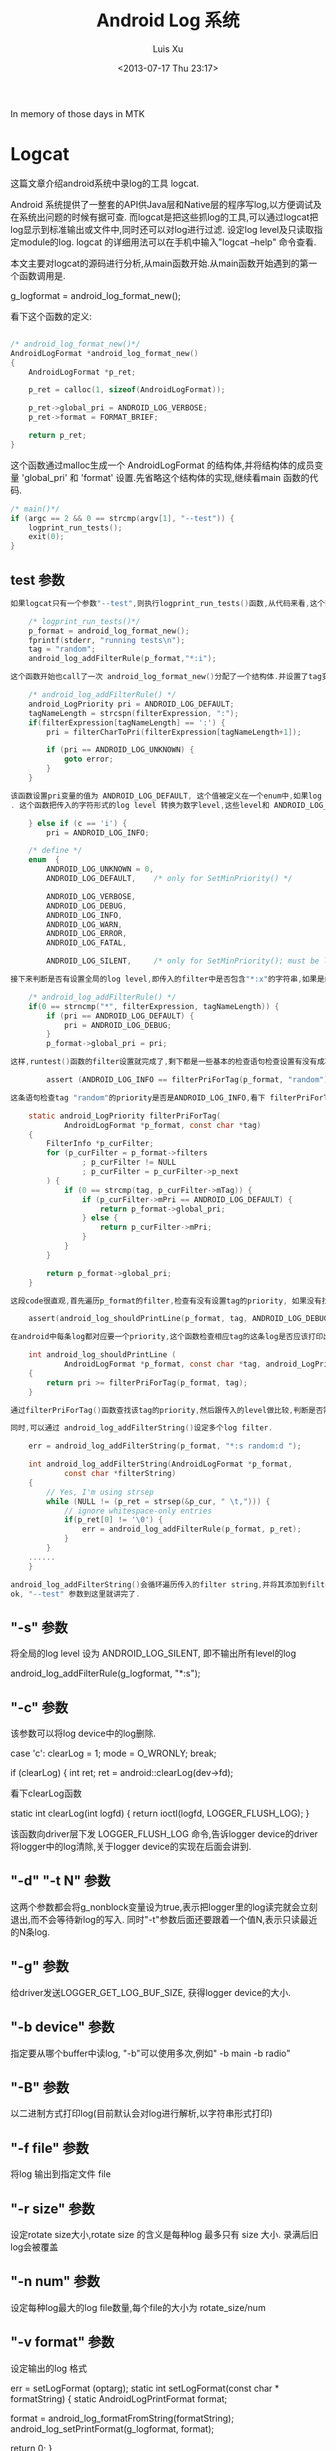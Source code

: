 #+OPTIONS: ^:nil
#+OPTIONS: toc:t H:2
#+AUTHOR: Luis Xu
#+EMAIL: xuzhengchaojob@gmail.com
#+TITLE: Android Log 系统
#+DATE: <2013-07-17 Thu 23:17>

In memory of those days in MTK

* Logcat
这篇文章介绍android系统中录log的工具 logcat.

Android 系统提供了一整套的API供Java层和Native层的程序写log,以方便调试及在系统出问题的时候有据可查. 
而logcat是把这些抓log的工具,可以通过logcat把log显示到标准输出或文件中,同时还可以对log进行过滤. 设定log level及只读取指定module的log. logcat 的详细用法可以在手机中输入"logcat --help" 命令查看.

本文主要对logcat的源码进行分析,从main函数开始.从main函数开始遇到的第一个函数调用是.

    g_logformat = android_log_format_new();

看下这个函数的定义:
#+BEGIN_SRC c

	/* android_log_format_new()*/
	AndroidLogFormat *android_log_format_new()
	{
	    AndroidLogFormat *p_ret;
	
	    p_ret = calloc(1, sizeof(AndroidLogFormat));
	
	    p_ret->global_pri = ANDROID_LOG_VERBOSE;
	    p_ret->format = FORMAT_BRIEF;
	
	    return p_ret;
	}
	
#+END_SRC	
这个函数通过malloc生成一个 AndroidLogFormat 的结构体,并将结构体的成员变量 'global_pri' 和 'format' 设置.先省略这个结构体的实现,继续看main 函数的代码.
#+BEGIN_SRC c
	/* main()*/
    if (argc == 2 && 0 == strcmp(argv[1], "--test")) {
        logprint_run_tests();
        exit(0);
    }

#+END_SRC	
** test 参数
#+BEGIN_SRC c
 如果logcat只有一个参数"--test",则执行logprint_run_tests()函数,从代码来看,这个函数主要是测试logcat的功能的.

	 /* logprint_run_tests()*/
     p_format = android_log_format_new();
     fprintf(stderr, "running tests\n");
     tag = "random";
     android_log_addFilterRule(p_format,"*:i");

 这个函数开始也call了一次 android_log_format_new()分配了一个结构体.并设置了tag变量,tag是每个module在打log时都需要设置一个tag,可以通过tag用来标志是该module输出的log. 接着call函数 android_log_addFilterRule(), 设置logcat的过滤机制.

	 /* android_log_addFilterRule() */
	 android_LogPriority pri = ANDROID_LOG_DEFAULT;
	 tagNameLength = strcspn(filterExpression, ":");
     if(filterExpression[tagNameLength] == ':') {
         pri = filterCharToPri(filterExpression[tagNameLength+1]);

         if (pri == ANDROID_LOG_UNKNOWN) {
             goto error;
         }
     }

 该函数设置pri变量的值为 ANDROID_LOG_DEFAULT, 这个值被定义在一个enum中,如果log pririoty被设为 ANDROID_LOG_DEFAULT, 则表示输出所有等级的log.接着获得filter的tag的长度,根据前面的参数,"*:i"的返回结果是1, 接着调用filterCharToPri(),并传入参数"i"
 . 这个函数把传入的字符形式的log level 转换为数字level,这些level和 ANDROID_LOG_DEFAULT一起定义在enum中.

     } else if (c == 'i') {
         pri = ANDROID_LOG_INFO;

	 /* define */
	 enum  {
	     ANDROID_LOG_UNKNOWN = 0,
	     ANDROID_LOG_DEFAULT,    /* only for SetMinPriority() */
	
	     ANDROID_LOG_VERBOSE,
	     ANDROID_LOG_DEBUG,
	     ANDROID_LOG_INFO,
	     ANDROID_LOG_WARN,
	     ANDROID_LOG_ERROR,
	     ANDROID_LOG_FATAL,
	
	     ANDROID_LOG_SILENT,     /* only for SetMinPriority(); must be last */
	
 接下来判断是否有设置全局的log level,即传入的filter中是否包含"*:x"的字符串,如果是的话,就设置一个全局性的log level

	 /* android_log_addFilterRule() */
     if(0 == strncmp("*", filterExpression, tagNameLength)) {
         if (pri == ANDROID_LOG_DEFAULT) {
             pri = ANDROID_LOG_DEBUG;
         }
         p_format->global_pri = pri;

 这样,runtest()函数的filter设置就完成了,剩下都是一些基本的检查语句检查设置有没有成功.

	     assert (ANDROID_LOG_INFO == filterPriForTag(p_format, "random"));

 这条语句检查tag "random"的priority是否是ANDROID_LOG_INFO,看下 filterPriForTag()函数实现

	 static android_LogPriority filterPriForTag(
	         AndroidLogFormat *p_format, const char *tag)
	 {
	     FilterInfo *p_curFilter;
	     for (p_curFilter = p_format->filters
	             ; p_curFilter != NULL
	             ; p_curFilter = p_curFilter->p_next
	     ) {
	         if (0 == strcmp(tag, p_curFilter->mTag)) {
	             if (p_curFilter->mPri == ANDROID_LOG_DEFAULT) {
	                 return p_format->global_pri;
	             } else {
	                 return p_curFilter->mPri;
	             }
	         }
	     }
	
	     return p_format->global_pri;
	 }

 这段code很直观,首先遍历p_format的filter,检查有没有设置tag的priority, 如果没有找到,就返回全局的log level. 还有另一个需要检查的地方

     assert(android_log_shouldPrintLine(p_format, tag, ANDROID_LOG_DEBUG) == 0);

 在android中每条log都对应要一个priority,这个函数检查相应tag的这条log是否应该打印出来.
	
	 int android_log_shouldPrintLine (
	         AndroidLogFormat *p_format, const char *tag, android_LogPriority pri)
	 {
	     return pri >= filterPriForTag(p_format, tag);
	 }

 通过filterPriForTag()函数查找该tag的priority,然后跟传入的level做比较,判断是否需要打印该tag该level级别的log.

 同时,可以通过 android_log_addFilterString()设定多个log filter.

     err = android_log_addFilterString(p_format, "*:s random:d ");

	 int android_log_addFilterString(AndroidLogFormat *p_format,
	         const char *filterString)
	 {
	     // Yes, I'm using strsep
	     while (NULL != (p_ret = strsep(&p_cur, " \t,"))) {
	         // ignore whitespace-only entries
	         if(p_ret[0] != '\0') {
	             err = android_log_addFilterRule(p_format, p_ret);
	         }
	     }
	 ......	
	 }

 android_log_addFilterString()会循环遍历传入的filter string,并将其添加到filter 链表中.
 ok, "--test" 参数到这里就讲完了.

#+END_SRC
** "-s" 参数

 将全局的log level 设为 ANDROID_LOG_SILENT, 即不输出所有level的log

	 android_log_addFilterRule(g_logformat, "*:s");

** "-c" 参数

 该参数可以将log device中的log删除.

	 case 'c':
	clearLog = 1;
	mode = O_WRONLY;
     break;

         if (clearLog) {
             int ret;
             ret = android::clearLog(dev->fd);

 看下clearLog函数

	 static int clearLog(int logfd)
	 {
	     return ioctl(logfd, LOGGER_FLUSH_LOG);
	 }

 该函数向driver层下发 LOGGER_FLUSH_LOG 命令,告诉logger device的driver将logger中的log清除,关于logger device的实现在后面会讲到.

** "-d" "-t N" 参数

 这两个参数都会将g_nonblock变量设为true,表示把logger里的log读完就会立刻退出,而不会等待新log的写入. 同时"-t"参数后面还要跟着一个值N,表示只读最近的N条log.

** "-g" 参数

 给driver发送LOGGER_GET_LOG_BUF_SIZE, 获得logger device的大小.

** "-b device" 参数

 指定要从哪个buffer中读log, "-b"可以使用多次,例如" -b main -b radio"

** "-B" 参数

 以二进制方式打印log(目前默认会对log进行解析,以字符串形式打印)

** "-f file" 参数

 将log 输出到指定文件 file

** "-r size" 参数

 设定rotate size大小,rotate size 的含义是每种log 最多只有 size 大小. 录满后旧log会被覆盖

** "-n num" 参数

 设定每种log最大的log file数量,每个file的大小为 rotate_size/num

** "-v format" 参数

 设定输出的log 格式

	 err = setLogFormat (optarg);
	 static int setLogFormat(const char * formatString)
	 {
	     static AndroidLogPrintFormat format;
	
	     format = android_log_formatFromString(formatString);
	     android_log_setPrintFormat(g_logformat, format);

	     return 0;
	 }

	 AndroidLogPrintFormat android_log_formatFromString(const char * formatString)
	 {
	     static AndroidLogPrintFormat format;
	
	     if (strcmp(formatString, "brief") == 0) format = FORMAT_BRIEF;
	     else if (strcmp(formatString, "process") == 0) format = FORMAT_PROCESS;
	     else if (strcmp(formatString, "tag") == 0) format = FORMAT_TAG;
	     else if (strcmp(formatString, "thread") == 0) format = FORMAT_THREAD;
	     else if (strcmp(formatString, "raw") == 0) format = FORMAT_RAW;
	     else if (strcmp(formatString, "time") == 0) format = FORMAT_TIME;
	     else if (strcmp(formatString, "threadtime") == 0) format = FORMAT_THREADTIME;
	     else if (strcmp(formatString, "long") == 0) format = FORMAT_LONG;
	     else format = FORMAT_OFF;
	
	     return format;
	 }

 第一个函数把字符串形式的format转换成整形表示,第二个参数把转换后的format设置到全局变量g_logformat中
	

 OK, 到此为止,参数部分就解析完毕.接着执行下面的代码


 如果没有指定"-b"参数的话,会默认打开 "main" 和 "system" 两个logger device

     if (!devices) {
         devices = new log_device_t(strdup("/dev/"LOGGER_LOG_MAIN), false, 'm');
         android::g_devCount = 1;
         int accessmode =
                   (mode & O_RDONLY) ? R_OK : 0
                 | (mode & O_WRONLY) ? W_OK : 0;
         if (0 == access("/dev/"LOGGER_LOG_SYSTEM, accessmode)) {
             devices->next = new log_device_t(strdup("/dev/"LOGGER_LOG_SYSTEM), false, 's');
             android::g_devCount++;
         }
     }

 接下来是设定输出,如果没有指定"-f file"参数,默认输出到标准输出,否则打开file 文件.

	 static void setupOutput()
	 {
	
	     if (g_outputFileName == NULL) {
	         g_outFD = STDOUT_FILENO;
	     } else {
	         struct stat statbuf;
	         g_outFD = openLogFile (g_outputFileName);
	         fstat(g_outFD, &statbuf);
	         g_outByteCount = statbuf.st_size;
	     }
	 }
	
 如果有设定log filter的话,会解析字符串并加入到g_logformat的filter链表中	

	 for (int i = optind ; i < argc ; i++) {
    	 err = android_log_addFilterString(g_logformat, argv[i]);

 接下来会打开logger device,然后就是读log了.

     android::readLogLines(devices);

** 读log

 readLogLines()函数通过一个while loop不停的从kernel 层的logger device中读取log

     while (1) {
         do {
             timeval timeout = { 0, 5000 /* 5ms */ }; // If we oversleep it's ok, i.e. ignore EINTR.
             FD_ZERO(&readset);
             for (dev=devices; dev; dev = dev->next) {
                 FD_SET(dev->fd, &readset);
             }
             result = select(max + 1, &readset, NULL, NULL, sleep ? NULL : &timeout);
         } while (result == -1 && errno == EINTR);

 这里有设一个timeout,最开始这个值为false,标志一直等待有log产生. 如果为true, 表示这段时间内没有新的log产生,则会把以及读出来的log全部flush到输出.

 如果select()返回,会检查是否有logger device可读,并尝试从device中读取一条log.
 #+BEGIN_SRC c

         if (result >= 0) {
             for (dev=devices; dev; dev = dev->next) {
                 if (FD_ISSET(dev->fd, &readset)) {
                     queued_entry_t* entry = new queued_entry_t();
                     ret = read(dev->fd, entry->buf, LOGGER_ENTRY_MAX_LEN);

 #+END_SRC
 logger device read() 的实现是每次读取一条logger_entry, 并存放到结构体queued_entry_t 的成员变量 buf 中,queued_entry_t 的定义如下:
 #+BEGIN_SRC c

	 struct queued_entry_t {
	     union {
	         unsigned char buf[LOGGER_ENTRY_MAX_LEN + 1] __attribute__((aligned(4)));
	         struct logger_entry entry __attribute__((aligned(4)));
	     };
	     queued_entry_t* next;
	
	     queued_entry_t() {
	         next = NULL;
	     }
	 };

 #+END_SRC
 可以看到buf和logger_entry被定义成union结构,所以读到buffer的内容同时是一条logger_entry.	该结构体的定义如下
 #+BEGIN_SRC c

	 struct logger_entry {
	     uint16_t    len;    /* length of the payload */
	     uint16_t    __pad;  /* no matter what, we get 2 bytes of padding */
	     int32_t     pid;    /* generating process's pid */
	     int32_t     tid;    /* generating process's tid */
	     int32_t     sec;    /* seconds since Epoch */
	     int32_t     nsec;   /* nanoseconds */
	     char        msg[0]; /* the entry's payload */
	 };

 #+END_SRC	
 第一个变量len是字符串msg的长度,所以read()函数返回后会对返回值和len的值做比较,如果不相等,表示读的数据有错误.
 #+BEGIN_SRC c

	 else if (entry->entry.len != ret - sizeof(struct logger_entry)) {
   		 fprintf(stderr, "read: unexpected length. Expected %d, got %d\n",
   		 entry->entry.len, ret - sizeof(struct logger_entry));
   		 exit(EXIT_FAILURE);
   	 }

 #+END_SRC
 接着会call device变量dev的enqueue()函数把刚读出来的log插入到dev的entry list中,并排序.
 #+BEGIN_SRC c

     void enqueue(queued_entry_t* entry) {
         if (this->queue == NULL) {
             this->queue = entry;
         } else {
             queued_entry_t** e = &this->queue;
             while (*e && cmp(entry, *e) >= 0) {
                 e = &((*e)->next);
             }
             entry->next = *e;
             *e = entry;
         }
     }
	
	 static int cmp(queued_entry_t* a, queued_entry_t* b) {
	     int n = a->entry.sec - b->entry.sec;
	     if (n != 0) {
	         return n;
	     }
	     return a->entry.nsec - b->entry.nsec;
	 }

 #+END_SRC
 插入的算法是从链表头开始已有entry与新entry的时间戳,如果新entry的产生时间比较晚,就继续与下一个entry比较. 其实理论上讲,晚到来的log总是产生时间晚的log,所以这种比较的比较次数一般要大于从尾部开始比较. 另外值得一提的是比较算法采用了指针的指针,比较简洁,避免插入时链表头的判断. Linus大婶曾经在一次访谈中说道"这才是指针的真正用法".......

 接下来会打印log,需要说明的是没读出一次log就会判断是否需要打印log. 如果是select超时返回,会打印所有"需要"打印的log(这里加所有是因为如果使用"t"参数的话,只会打印最新的几条log),否则,会打印除最后一条log以外的所有log,剩一条log是为了下次时间戳的比较.
 #+BEGIN_SRC c

  	 while (g_tail_lines == 0 || queued_lines > g_tail_lines) {
    	 chooseFirst(devices, &dev);
       	 if (dev == NULL || dev->queue->next == NULL) {
        	 break;
         }
         if (g_tail_lines == 0) {
        	 printNextEntry(dev);
         } else {
             skipNextEntry(dev);
         }
         --queued_lines;

 #+END_SRC
 chooseFirst()函数会把device链表中包含最新log的device选出来,这样对于多种类型的log输出到同一个文件的case,可以保证log按时间排序.
 #+BEGIN_SRC c

	 static void chooseFirst(log_device_t* dev, log_device_t** firstdev) {
	     for (*firstdev = NULL; dev != NULL; dev = dev->next) {
	         if (dev->queue != NULL && (*firstdev == NULL || cmp(dev->queue, (*firstdev)->queue) < 0)) {
	             *firstdev = dev;
	         }
	     }
	 }
	
 #+END_SRC	
 接着就是call printNextEntry()进行log输出.
 #+BEGIN_SRC c

	 static void printNextEntry(log_device_t* dev) {
	     maybePrintStart(dev);
	     if (g_printBinary) {
	         printBinary(&dev->queue->entry);
	     } else {
	         processBuffer(dev, &dev->queue->entry);
	     }
	     skipNextEntry(dev);
	 }

 #+END_SRC
 如果中指定了"B"参数,log将不会被解析,直接以二进制的方式输出,否则,调用 processBuffer()对log entry进行解析.
 #+BEGIN_SRC c

     if (dev->binary) {
         err = android_log_processBinaryLogBuffer(buf, &entry, g_eventTagMap,
                 binaryMsgBuf, sizeof(binaryMsgBuf));
         //printf(">>> pri=%d len=%d msg='%s'\n",
         //    entry.priority, entry.messageLen, entry.message);
     } else {
         err = android_log_processLogBuffer(buf, &entry);
     }

 #+END_SRC
 android log system目前有四种类型的log: main, system, radio, event. 其中前三种可以分为同一类型,log可以通过android_log_processLogBuffer()直接解析成人类可以读懂的文字. event log则稍有不同,解析后的log也要通过相应的文件才能读懂. 这里主要看一下常规log的解析.

 android_log_processLogBuffer()的参数有两个,第一个是logger_entry变量,第二个是AndroidLogEntry变量,其实这两个结构体的内容大致相同,只不过后一个包含的信息更多一些.
 #+BEGIN_SRC c

	 struct logger_entry {
	     uint16_t    len;    /* length of the payload */
	     uint16_t    __pad;  /* no matter what, we get 2 bytes of padding */
	     int32_t     pid;    /* generating process's pid */
	     int32_t     tid;    /* generating process's tid */
	     int32_t     sec;    /* seconds since Epoch */
	     int32_t     nsec;   /* nanoseconds */
	     char        msg[0]; /* the entry's payload */
	 };
		
	 typedef struct AndroidLogEntry_t {
	     time_t tv_sec;
	     long tv_nsec;
	     android_LogPriority priority;
	     int32_t pid;
	     int32_t tid;
	     const char * tag;
	     size_t messageLen;
	     const char * message;
	 } AndroidLogEntry;
	
	 int android_log_processLogBuffer(struct logger_entry *buf,
	                                  AndroidLogEntry *entry)
	 {
	     entry->tv_sec = buf->sec;
	     entry->tv_nsec = buf->nsec;
	     entry->pid = buf->pid;
	     entry->tid = buf->tid;
	
	     int msgStart = -1;
	     int msgEnd = -1;
	
	     int i;
	     for (i = 1; i < buf->len; i++) {
	         if (buf->msg[i] == '\0') {
	             if (msgStart == -1) {
	                 msgStart = i + 1;
	             } else {
	                 msgEnd = i;
	                 break;
	             }
	         }
	     }
	
	     entry->priority = buf->msg[0];
	     entry->tag = buf->msg + 1;
	     entry->message = buf->msg + msgStart;
	     entry->messageLen = msgEnd - msgStart;
	
	     return 0;
	 }

 #+END_SRC
 可以看到转换函数主要是把logger_entry的msg给分割成三个部分:priority, tag, message.

 接着会调用android_log_shouldPrintLine()检查该该tag及该level的log是否应该被打印,如果是,则调用android_log_printLogLine()打印.
 #+BEGIN_SRC c

	 /* android_log_printLogLine() */

     outBuffer = android_log_formatLogLine(p_format, defaultBuffer,
             sizeof(defaultBuffer), entry, &totalLen);

     do {
         ret = write(fd, outBuffer, totalLen);
     } while (ret < 0 && errno == EINTR);

	 ......

     if (outBuffer != defaultBuffer) {
         free(outBuffer);
     }

 前面讲过可以通过参数"-v"设置打印的log格式,所以android_log_formatLogLine()的作用就是将entry 转换为最终的打印格式.


	 /* android_log_formatLogLine() */

     priChar = filterPriToChar(entry->priority);
     ptm = localtime(&(entry->tv_sec));
     strftime(timeBuf, sizeof(timeBuf), "%m-%d %H:%M:%S", ptm);

     size_t prefixLen, suffixLen;

     switch (p_format->format) {
         case FORMAT_TAG:
             prefixLen = snprintf(prefixBuf, sizeof(prefixBuf),
                 "%c/%-8s: ", priChar, entry->tag);
             strcpy(suffixBuf, "\n"); suffixLen = 1;
             break;
         case FORMAT_PROCESS:
             prefixLen = snprintf(prefixBuf, sizeof(prefixBuf),
                 "%c(%5d) ", priChar, entry->pid);
             suffixLen = snprintf(suffixBuf, sizeof(suffixBuf),
                 "  (%s)\n", entry->tag);
             break;
         case FORMAT_THREAD:
             prefixLen = snprintf(prefixBuf, sizeof(prefixBuf),
                 "%c(%5d:%5d) ", priChar, entry->pid, entry->tid);
             strcpy(suffixBuf, "\n");
             suffixLen = 1;
             break;
         case FORMAT_RAW:
             prefixBuf[0] = 0;
             prefixLen = 0;
             strcpy(suffixBuf, "\n");
             suffixLen = 1;
             break;
         case FORMAT_TIME:
             prefixLen = snprintf(prefixBuf, sizeof(prefixBuf),
                 "%s.%03ld %c/%-8s(%5d): ", timeBuf, entry->tv_nsec / 1000000,
                 priChar, entry->tag, entry->pid);
             strcpy(suffixBuf, "\n");
             suffixLen = 1;
             break;
         case FORMAT_THREADTIME:
             prefixLen = snprintf(prefixBuf, sizeof(prefixBuf),
                 "%s.%03ld %5d %5d %c %-8s: ", timeBuf, entry->tv_nsec / 1000000,
                 entry->pid, entry->tid, priChar, entry->tag);
             strcpy(suffixBuf, "\n");
             suffixLen = 1;
             break;
         case FORMAT_LONG:
             prefixLen = snprintf(prefixBuf, sizeof(prefixBuf),
                 "[ %s.%03ld %5d:%5d %c/%-8s ]\n",
                 timeBuf, entry->tv_nsec / 1000000, entry->pid,
                 entry->tid, priChar, entry->tag);
             strcpy(suffixBuf, "\n\n");
             suffixLen = 2;
             prefixSuffixIsHeaderFooter = 1;
             break;
         case FORMAT_BRIEF:
         default:
             prefixLen = snprintf(prefixBuf, sizeof(prefixBuf),
                 "%c/%-8s(%5d): ", priChar, entry->tag, entry->pid);
             strcpy(suffixBuf, "\n");
             suffixLen = 1;
             break;
     }

     size_t numLines;
     size_t i;
     char *p;
     size_t bufferSize;
     const char *pm;


     ret[0] = '\0';       /* to start strcat off */

     p = ret;
     pm = entry->message;


 #+END_SRC
 首先会将数字格式的priority转为字符格式,接着生成格式化时间字符串.然后进入switch判断当前的format形式,并生成对应的prefix. 因为snprintf/vsnprintf有个特点:虽然它们最多只会向buffer写入指定长度的字符串(也就是说,如果buffer不足,字符串会被截断),但是,它们的返回值确是理想情况下(buffer足够大)可以写入的字符串长度.所以程序接下来会判断返回值跟buffer size是否相等.

 #+BEGIN_SRC c
	 /* android_log_formatLogLine() */
     if(prefixLen >= sizeof(prefixBuf))
         prefixLen = sizeof(prefixBuf) - 1;
     if(suffixLen >= sizeof(suffixBuf))
         suffixLen = sizeof(suffixBuf) - 1;

 接着会遍历msg中的"\n"判断该条log需要分几行打出,每行打出的log都会有prefix字符串

	 /* android_log_formatLogLine() */
     if (prefixSuffixIsHeaderFooter) {
         numLines = 1;
     } else {
         pm = entry->message;
         numLines = 0;

         while (pm < (entry->message + entry->messageLen)) {
             if (*pm++ == '\n') numLines++;
         }
         if (pm > entry->message && *(pm-1) != '\n') numLines++;
     }

 #+END_SRC
 在函数参数中已经传入了存log的buffer,但是,如果需要打印的log 长度超过了buffer size,则系统会重新malloc一个新的buffer,记住:这个buffer需要在函数外free掉!!!!(logcat的做法是判断函数返回值是否等于传入的buffer,如果不是,则表示有新buffer malloc,就会free掉)
 #+BEGIN_SRC c

	 /* android_log_formatLogLine() */
     bufferSize = (numLines * (prefixLen + suffixLen)) + entry->messageLen + 1;

     if (defaultBufferSize >= bufferSize) {
         ret = defaultBuffer;
     } else {
         ret = (char *)malloc(bufferSize);

         if (ret == NULL) {
             return ret;
         }
     }

	 /* android_log_printLogLine() */
     if (outBuffer != defaultBuffer) {
         free(outBuffer);
     }

 #+END_SRC
 最后是生成最终的log字符串.对于"long"格式的log format来讲,prefix只需打印一次,所以不需要遍历msg中的"\n".否则,对于每行log都要加上prefix.

 #+BEGIN_SRC c
     if (prefixSuffixIsHeaderFooter) {
         strcat(p, prefixBuf);
         p += prefixLen;
         strncat(p, entry->message, entry->messageLen);
         p += entry->messageLen;
         strcat(p, suffixBuf);
         p += suffixLen;
     } else {
         while(pm < (entry->message + entry->messageLen)) {
             const char *lineStart;
             size_t lineLen;
             lineStart = pm;

             // Find the next end-of-line in message
             while (pm < (entry->message + entry->messageLen)
                     && *pm != '\n') pm++;
             lineLen = pm - lineStart;

             strcat(p, prefixBuf);
             p += prefixLen;
             strncat(p, lineStart, lineLen);
             p += lineLen;
             strcat(p, suffixBuf);
             p += suffixLen;

             if (*pm == '\n') pm++;
         }
     }

     if (p_outLength != NULL) {
         *p_outLength = p - ret;
     }

     return ret;

 #+END_SRC
 函数返回后,就把最终字符串写到输出. 

 OK,logcat的用法及实现流程到这里就基本结束了.
* Liblog 
Androi系统提供了一套完整的API供其他程序调用输出log,这套API分为Java 层和 native 层,不过两个API最终都是通过file system将log写入kernel 层的logger device.

** ALOGX 系列
 以native层为例,如果我们要开发'.cpp'或'.c'程序,那么可以call下列API之以写出不同level的log
 #+BEGIN_SRC c

	 #define LOG_TAG "HeloWorld"
	 ALOGV("hello world,level verbose");
	 ALOGD("hello world,level debug");
	 ALOGI("hello world,level info");
	 ALOGE("hello world,level error");
	 ALOGW("hello world,level warning");

 #+END_SRC
 这里通常都需要定义一个LOG_TAG, 作为一个完整log的一部分,可以唯一的定位一个module. ALOGX()系列API的实现通过宏定位到共同的一组函数.
 #+BEGIN_SRC c

	 #ifndef ALOGE
	 #define ALOGE(...) ((void)ALOG(LOG_ERROR, LOG_TAG, __VA_ARGS__))
	 #endif

	 #ifndef ALOG
	 #define ALOG(priority, tag, ...) \
	     LOG_PRI(ANDROID_##priority, tag, __VA_ARGS__)
	 #endif

	 #ifndef LOG_PRI
	 #define LOG_PRI(priority, tag, ...) \
	     android_printLog(priority, tag, __VA_ARGS__)
	 #endif

	 #define android_printLog(prio, tag, fmt...) \
	     __android_log_print(prio, tag, fmt)

	 int __android_log_print(int prio, const char *tag, const char *fmt, ...)
	 {
	     va_list ap;
	     char buf[LOG_BUF_SIZE];
	
	     va_start(ap, fmt);
	     vsnprintf(buf, LOG_BUF_SIZE, fmt, ap);
	     va_end(ap);
	
	     return __android_log_write(prio, tag, buf);
	 }

 #+END_SRC	
 __android_log_print()通过va_list变量把format形式字符串生成最终的字符串,然后调用__android_log_write(),这里的参数tag就是之前定义的 LOG_TAG. 而prio是一个整数值,中[logcat](../Android-logcat/)讲到过,最后通过logcat抓出来后,会将整形log level转换为字符型.
	
 #+BEGIN_SRC c
	 int __android_log_write(int prio, const char *tag, const char *msg)
	 {
	     struct iovec vec[3];
	     log_id_t log_id = LOG_ID_MAIN;
	
	     if (!tag)
	         tag = "";
	
	     /* XXX: This needs to go! */
	     if (!strcmp(tag, "HTC_RIL") ||
	         !strncmp(tag, "RIL", 3) || /* Any log tag with "RIL" as the prefix */
	         !strncmp(tag, "IMS", 3) || /* Any log tag with "IMS" as the prefix */
	         !strcmp(tag, "AT") ||
	         !strcmp(tag, "GSM") ||
	         !strcmp(tag, "STK") ||
	         !strcmp(tag, "CDMA") ||
	         !strcmp(tag, "PHONE") ||
	         !strcmp(tag, "SMS"))
	             log_id = LOG_ID_RADIO;
	
	     vec[0].iov_base   = (unsigned char *) &prio;
	     vec[0].iov_len    = 1;
	     vec[1].iov_base   = (void *) tag;
	     vec[1].iov_len    = strlen(tag) + 1;
	     vec[2].iov_base   = (void *) msg;
	     vec[2].iov_len    = strlen(msg) + 1;
	
	     return write_to_log(log_id, vec, 3);
	 }

 #+END_SRC
 Android log 系统目前有四种类型的log:main,system,radio,events. 后三种一般都是系统的一些特殊的log,除此之外,自己开发的程序,log都默认写到main中. 所以程序最开始把 log_id 设为 LOG_ID_MAIN. 不过程序接下来会判断tag参数,如果tag符合radio log的规则的话,则将log_id改为 LOG_ID_RADIO. 接着把传入的三个参数放到一个iovec变量中. 并调用write_to_log()
	
 #+BEGIN_SRC c
	 struct iovec {
	     const void*  iov_base;
	     size_t       iov_len;
	 };
	
	 static int (*write_to_log)(log_id_t, struct iovec *vec, size_t nr) = __write_to_log_init;

 #+END_SRC	
 write_to_log()是一个指针函数,这里的实现用了一点小伎俩. 最开始这个指针就被赋值为__write_to_log_init, 所以,在第一次调用该函数的时候,调用的就是 __write_to_log_init()

 #+BEGIN_SRC c
	 static int __write_to_log_init(log_id_t log_id, struct iovec *vec, size_t nr)
	 {
	 #ifdef HAVE_PTHREADS
	     pthread_mutex_lock(&log_init_lock);
	 #endif
	
	     if (write_to_log == __write_to_log_init) {
	         log_fds[LOG_ID_MAIN] = log_open("/dev/"LOGGER_LOG_MAIN, O_WRONLY);
	         log_fds[LOG_ID_RADIO] = log_open("/dev/"LOGGER_LOG_RADIO, O_WRONLY);
	         log_fds[LOG_ID_EVENTS] = log_open("/dev/"LOGGER_LOG_EVENTS, O_WRONLY);
	         log_fds[LOG_ID_SYSTEM] = log_open("/dev/"LOGGER_LOG_SYSTEM, O_WRONLY);
	
	         write_to_log = __write_to_log_kernel;
	
	         if (log_fds[LOG_ID_MAIN] < 0 || log_fds[LOG_ID_RADIO] < 0 ||
	                 log_fds[LOG_ID_EVENTS] < 0) {
	             log_close(log_fds[LOG_ID_MAIN]);
	             log_close(log_fds[LOG_ID_RADIO]);
	             log_close(log_fds[LOG_ID_EVENTS]);
	             log_fds[LOG_ID_MAIN] = -1;
	             log_fds[LOG_ID_RADIO] = -1;
	             log_fds[LOG_ID_EVENTS] = -1;
	             write_to_log = __write_to_log_null;
	         }
	
	         if (log_fds[LOG_ID_SYSTEM] < 0) {
	             log_fds[LOG_ID_SYSTEM] = log_fds[LOG_ID_MAIN];
	         }
	     }
	
	 #ifdef HAVE_PTHREADS
	     pthread_mutex_unlock(&log_init_lock);
	 #endif
	
	     return write_to_log(log_id, vec, nr);
	 }

 #+END_SRC	
 之所以要这样做,是因为在系统开启后第一次写通过ALOGX函数写log的时候,kernel 层的logger device还未被打开,所以要将这些device都打开,然后,将write_to_log改成__write_to_log_kernel. 在函数的最后,接着再调用一次write_to_log(),这次调用的就是__write_log_log_kernel 了.

 #+BEGIN_SRC c
	 static int __write_to_log_kernel(log_id_t log_id, struct iovec *vec, size_t nr)
	 {
	     ssize_t ret;
	     int log_fd;
	
	     if (/*(int)log_id >= 0 &&*/ (int)log_id < (int)LOG_ID_MAX) {
	         log_fd = log_fds[(int)log_id];
	     } else {
	         return EBADF;
	     }
	
	     do {
	         ret = log_writev(log_fd, vec, nr);
	     } while (ret < 0 && errno == EINTR);
	
	     return ret;
	 }

 #+END_SRC
 函数将log_id转为log_fd后,就直接调用 log_writev()函数

 #+BEGIN_SRC c
	 #define log_writev(filedes, vector, count) writev(filedes, vector, count)

 #+END_SRC
 log_writev()就被映射到具体的driver层的writev()函数.这样,一条log就被写入到了kernel层的device中.

** SLOGX

 SLOGX()API族用于生成system log,log被写到system这个logger device中,SLOGX的实现跟main log基本相同,只是默认的log id是system而不是main
	
 #+BEGIN_SRC c
	 #define SLOGV(...) ((void)__android_log_buf_print(LOG_ID_SYSTEM, ANDROID_LOG_VERBOSE, LOG_TAG, __VA_ARGS__))
	
	 int __android_log_buf_print(int bufID, int prio, const char *tag, const char *fmt, ...)
	 {
	     va_list ap;
	     char buf[LOG_BUF_SIZE];
	
	     va_start(ap, fmt);
	     vsnprintf(buf, LOG_BUF_SIZE, fmt, ap);
	     va_end(ap);
	
	     return __android_log_buf_write(bufID, prio, tag, buf);
	 }
	
	 int __android_log_buf_write(int bufID, int prio, const char *tag, const char *msg)
	 {
	     struct iovec vec[3];
	
	     if (!tag)
	         tag = "";
	
	     /* XXX: This needs to go! */
	     if (!strcmp(tag, "HTC_RIL") ||
	         !strncmp(tag, "RIL", 3) || /* Any log tag with "RIL" as the prefix */
	         !strncmp(tag, "IMS", 3) || /* Any log tag with "IMS" as the prefix */
	         !strcmp(tag, "AT") ||
	         !strcmp(tag, "GSM") ||
	         !strcmp(tag, "STK") ||
	         !strcmp(tag, "CDMA") ||
	         !strcmp(tag, "PHONE") ||
	         !strcmp(tag, "SMS"))
	             bufID = LOG_ID_RADIO;
	
	     vec[0].iov_base   = (unsigned char *) &prio;
	     vec[0].iov_len    = 1;
	     vec[1].iov_base   = (void *) tag;
	     vec[1].iov_len    = strlen(tag) + 1;
	     vec[2].iov_base   = (void *) msg;
	     vec[2].iov_len    = strlen(msg) + 1;
	
	     return write_to_log(bufID, vec, 3);
	 }

 #+END_SRC
** Events Log

 Events log是一种特殊的log,经常被用来记录系统的一些参数:例如电池的当前状态,剩余电量......等等

 Java层写event log的api为 writeEvent(),不过系统有四种该函数的实现.

 #+BEGIN_SRC c
     public static native int writeEvent(int tag, int value);
     public static native int writeEvent(int tag, long value);
     public static native int writeEvent(int tag, String str);
     public static native int writeEvent(int tag, Object... list);

 #+END_SRC
 系统会根据模块中call api时传入的参数对应调用不同的writeEvent()函数.这些函数分别对应到不同的JNI实现.首先看下参数为int/long时的JNI实现.

 #+BEGIN_SRC c
	 static jint android_util_EventLog_writeEvent_Integer(JNIEnv* env, jobject clazz,
	                                                      jint tag, jint value)
	 {
	     return android_btWriteLog(tag, EVENT_TYPE_INT, &value, sizeof(value));
	 }
	
	 static jint android_util_EventLog_writeEvent_Long(JNIEnv* env, jobject clazz,
	                                                   jint tag, jlong value)
	 {
	     return android_btWriteLog(tag, EVENT_TYPE_LONG, &value, sizeof(value));
	 }

 #+END_SRC	
 这两个函数调用了一个共同的函数 android_btWriteLog()

 #+BEGIN_SRC c
	 #define android_btWriteLog(tag, type, payload, len)  __android_log_btwrite(tag, type, payload, len)

	 int __android_log_btwrite(int32_t tag, char type, const void *payload,
	     size_t len)
	 {
	     struct iovec vec[3];
	
	     vec[0].iov_base = &tag;
	     vec[0].iov_len = sizeof(tag);
	     vec[1].iov_base = &type;
	     vec[1].iov_len = sizeof(type);
	     vec[2].iov_base = (void*)payload;
	     vec[2].iov_len = len;
	
	     return write_to_log(LOG_ID_EVENTS, vec, 3);
	 }

 #+END_SRC
 是不是很熟悉?没错,最后跟main log流程一样,都调用write_to_log(0函数. 下面是参数为string时的JNI实现:

 #+BEGIN_SRC c
	 static jint android_util_EventLog_writeEvent_String(JNIEnv* env, jobject clazz,
	                                                     jint tag, jstring value) {
	     uint8_t buf[MAX_EVENT_PAYLOAD];
	
	     const char *str = value != NULL ? env->GetStringUTFChars(value, NULL) : "NULL";
	     jint len = strlen(str);
	     const int max = sizeof(buf) - sizeof(len) - 2;  // Type byte, final newline
	     if (len > max) len = max;
	
	     buf[0] = EVENT_TYPE_STRING;
	     memcpy(&buf[1], &len, sizeof(len));
	     memcpy(&buf[1 + sizeof(len)], str, len);
	     buf[1 + sizeof(len) + len] = '\n';
	
	     if (value != NULL) env->ReleaseStringUTFChars(value, str);
	     return android_bWriteLog(tag, buf, 2 + sizeof(len) + len);
	 }

 #+END_SRC
 该函数把type,string长度,string都放到了同一个buffer中,然后call android_bWriteLog()

 #+BEGIN_SRC c
	 int __android_log_bwrite(int32_t tag, const void *payload, size_t len)
	 {
	     struct iovec vec[2];
	
	     vec[0].iov_base = &tag;
	     vec[0].iov_len = sizeof(tag);
	     vec[1].iov_base = (void*)payload;
	     vec[1].iov_len = len;
	
	     return write_to_log(LOG_ID_EVENTS, vec, 2);
	 }

 #+END_SRC
 该函数与__android_log_bwrite的不同是后者是把type(int/long)跟payload分开的,而该函数放到了一起.

 writeEvent的第四种形式:写入的是int/long/string的组合体,则会循环遍历该组合,转换成格式化字符串放到同一个buffer中.
	
 #+BEGIN_SRC c
	 static jint android_util_EventLog_writeEvent_Array(JNIEnv* env, jobject clazz,
	                                                    jint tag, jobjectArray value) {
	
	     uint8_t buf[MAX_EVENT_PAYLOAD];
	     const size_t max = sizeof(buf) - 1;  // leave room for final newline
	     size_t pos = 2;  // Save room for type tag & array count
	
	     jsize copied = 0, num = env->GetArrayLength(value);
	     for (; copied < num && copied < 255; ++copied) {
	         jobject item = env->GetObjectArrayElement(value, copied);
	         if (item == NULL || env->IsInstanceOf(item, gStringClass)) {
	             if (pos + 1 + sizeof(jint) > max) break;
	             const char *str = item != NULL ? env->GetStringUTFChars((jstring) item, NULL) : "NULL";
	             jint len = strlen(str);
	             if (pos + 1 + sizeof(len) + len > max) len = max - pos - 1 - sizeof(len);
	             buf[pos++] = EVENT_TYPE_STRING;
	             memcpy(&buf[pos], &len, sizeof(len));
	             memcpy(&buf[pos + sizeof(len)], str, len);
	             pos += sizeof(len) + len;
	             if (item != NULL) env->ReleaseStringUTFChars((jstring) item, str);
	         } else if (env->IsInstanceOf(item, gIntegerClass)) {
	             jint intVal = env->GetIntField(item, gIntegerValueID);
	             if (pos + 1 + sizeof(intVal) > max) break;
	             buf[pos++] = EVENT_TYPE_INT;
	             memcpy(&buf[pos], &intVal, sizeof(intVal));
	             pos += sizeof(intVal);
	         } else if (env->IsInstanceOf(item, gLongClass)) {
	             jlong longVal = env->GetLongField(item, gLongValueID);
	             if (pos + 1 + sizeof(longVal) > max) break;
	             buf[pos++] = EVENT_TYPE_LONG;
	             memcpy(&buf[pos], &longVal, sizeof(longVal));
	             pos += sizeof(longVal);
	         } else {
	             jniThrowException(env,
	                     "java/lang/IllegalArgumentException",
	                     "Invalid payload item type");
	             return -1;
	         }
	         env->DeleteLocalRef(item);
	     }
	
	     buf[0] = EVENT_TYPE_LIST;
	     buf[1] = copied;
	     buf[pos++] = '\n';
	     return android_bWriteLog(tag, buf, pos);
	 }

 #+END_SRC
 最后同样是调用函数 android_bWriteLog()
* Logger
[[Logcat][Logcat]] 和 [[Liblog][Liblog]] 这两篇文章,讲到了android系统中如何读log和写log. 那么,log存放的位置在哪里? 本文就介绍一下android 系统中存放log的地方: logger device.

Android 在 kernel 层提供了四个虚拟的device 设备,用于存放log. 可以通过输入 `adb shell ls /dev/log/` 来查看系统的虚拟logger 设备. 这些设备是在系统启动的时候以内核模块的方式初始化.
#+BEGIN_SRC c

	device_initcall(logger_init);

	static int __init logger_init(void)
	{
		int ret;
	
		ret = create_log(LOGGER_LOG_MAIN, 256*1024);
		if (unlikely(ret))
			goto out;
	
		ret = create_log(LOGGER_LOG_EVENTS, 256*1024);
		if (unlikely(ret))
			goto out;
	
		ret = create_log(LOGGER_LOG_RADIO, 256*1024);
		if (unlikely(ret))
			goto out;
	
		ret = create_log(LOGGER_LOG_SYSTEM, 256*1024);
		if (unlikely(ret))
			goto out;
	
	out:
		return ret;
	}

#+END_SRC	
模块初始话函数通过create_log()生成四个device,并指定了每个device的大小.

#+BEGIN_SRC c
	static int __init create_log(char *log_name, int size)
	{
		int ret = 0;
		struct logger_log *log;
		unsigned char *buffer;
	
		buffer = vmalloc(size);
		if (buffer == NULL)
			return -ENOMEM;
	
		log = kzalloc(sizeof(struct logger_log), GFP_KERNEL);
		if (log == NULL) {
			ret = -ENOMEM;
			goto out_free_buffer;
		}
		log->buffer = buffer;
	
		log->misc.minor = MISC_DYNAMIC_MINOR;
		log->misc.name = kstrdup(log_name, GFP_KERNEL);
		if (log->misc.name == NULL) {
			ret = -ENOMEM;
			goto out_free_log;
		}
	
		log->misc.fops = &logger_fops;
		log->misc.parent = NULL;
	
		init_waitqueue_head(&log->wq);
		INIT_LIST_HEAD(&log->readers);
		mutex_init(&log->mutex);
		log->w_off = 0;
		log->head = 0;
		log->size = size;
	
		INIT_LIST_HEAD(&log->logs);
		list_add_tail(&log->logs, &log_list);
	
		/* finally, initialize the misc device for this log */
		ret = misc_register(&log->misc);
		if (unlikely(ret)) {
			pr_err("failed to register misc device for log '%s'!\n",
					log->misc.name);
			goto out_free_log;
		}
	
		pr_info("created %luK log '%s'\n",
			(unsigned long) log->size >> 10, log->misc.name);
	
		return 0;
	
	out_free_log:
		kfree(log);
	
	out_free_buffer:
		vfree(buffer);
		return ret;
	}

对于每一个logger device,都对应一个核心的结构体: struct logger_log. create_log()函数的作用就是分配一个logger_log,初始化其变量,并通过misc_register()注册为misc设备.

对于之前介绍的 [logcat](../Android-logcat/) 和 [liblog](../Android-liblog/), 讲到都是通过read()/write()函数来读写log, read/write的实现则对应到driver层注册到file system的 fops.

	log->misc.fops = &logger_fops;
	
	static const struct file_operations logger_fops = {
		.owner = THIS_MODULE,
		.read = logger_read,
		.aio_write = logger_aio_write,
		.poll = logger_poll,
		.unlocked_ioctl = logger_ioctl,
		.compat_ioctl = logger_ioctl,
		.open = logger_open,
		.release = logger_release,
	};

#+END_SRC
** 打开Logger设备

 在应用层通过调用open("/dev/log/main",O_RDWR)的方式可以打开一个logger设备,对应的kernel 层的实现是logger_open.

 #+BEGIN_SRC c
	 /* logger_open() */
	 log = get_log_from_minor(MINOR(inode->i_rdev));
	 if (!log)
		 return -ENODEV;

	 if (file->f_mode & FMODE_READ) {
		 struct logger_reader *reader;

		 reader = kmalloc(sizeof(struct logger_reader), GFP_KERNEL);
		 if (!reader)
			 return -ENOMEM;

		 reader->log = log;
		 reader->r_ver = 1;
		 reader->r_all = in_egroup_p(inode->i_gid) ||
			 capable(CAP_SYSLOG);

		 INIT_LIST_HEAD(&reader->list);

		 mutex_lock(&log->mutex);
		 reader->r_off = log->head;
		 list_add_tail(&reader->list, &log->readers);
		 mutex_unlock(&log->mutex);

		 file->private_data = reader;
	 } else
		 file->private_data = log;

 #+END_SRC
 通过传入的inode节点的次设备号从log_list链表中找到对应的logger device的结构体. 接着会判断打开方式,如果打开方式中包含"read"(例如logcat)的话,会分配一个logger_read结构体被赋值给file的private_data变量,同时会把reader的读开始位置设为logger buffer的head位置(也就是从头开始读),然后把reader加入到logger的reader链表中.否则file的private_data变量直接指向logger.

** 读logger

 read()函数对应logger_read.

 #+BEGIN_SRC c
	 .read = logger_read,

	 static ssize_t logger_read(struct file *file, char __user *buf,
				    size_t count, loff_t *pos)
	 {
		 struct logger_reader *reader = file->private_data;
		 struct logger_log *log = reader->log;
		 ssize_t ret;
		 DEFINE_WAIT(wait);
	
	 start:
		 while (1) {
			 mutex_lock(&log->mutex);
	
			 prepare_to_wait(&log->wq, &wait, TASK_INTERRUPTIBLE);
	
			 ret = (log->w_off == reader->r_off);
			 mutex_unlock(&log->mutex);
			 if (!ret)
				 break;
	
			 if (file->f_flags & O_NONBLOCK) {
				 ret = -EAGAIN;
				 break;
			 }
	
			 if (signal_pending(current)) {
				 ret = -EINTR;
				 break;
			 }
	
			 schedule();
		 }
	
		 finish_wait(&log->wq, &wait);
		 if (ret)
			 return ret;

 #+END_SRC	
 首先程序会在一个while循环中做一些判断:如果w_off不等于r_off,表明目前logger中有log可读,跳出循环.否则,如果设备以非阻塞的方式打开,直接返回 -EAGAIN 的错误. 如果程序被信号打断,则返回 -EINTR. 如果这些条件都不满足,表示目前没有log可读,调用schedule()让出cpu.

 #+BEGIN_SRC c
		 /*logger_read()*/
		 mutex_lock(&log->mutex);
	
		 if (!reader->r_all)
			 reader->r_off = get_next_entry_by_uid(log,
				 reader->r_off, current_euid());
	
		 /* is there still something to read or did we race? */
		 if (unlikely(log->w_off == reader->r_off)) {
			 mutex_unlock(&log->mutex);
			 goto start;
		 }

 #+END_SRC	
 r_all部分目前还不太理解,以后再补充.....(从代码来看,这个变量应该是与reader的权限有关,通过这个变量可以控制该reader是否有权限去读所有的log, 如果为0,表明reader没有该权限,只能读自己进程euid相等的log)

 #+BEGIN_SRC c
		 /*logger_read()*/
		 ret = get_user_hdr_len(reader->r_ver) +
			 get_entry_msg_len(log, reader->r_off);
		 if (count < ret) {
			 ret = -EINVAL;
			 goto out;
		 }

 #+END_SRC	
 通过get_user_hdr_len()及get_entry_msg_len()获取entry的header长度和entry长度,加起来就是一条log的长度.

 #+BEGIN_SRC c
	 static size_t get_user_hdr_len(int ver)
	 {
		 if (ver < 2)
			 return sizeof(struct user_logger_entry_compat);
		 else
			 return sizeof(struct logger_entry);
	 }

 #+END_SRC
 该函数会根据传入的reader成员r_ver的值来决定返回哪个长度的entry header值,因为在logger_open中该值被设定为1, 故该函数的返回值为 user_logger_entry_compat 的长度. 接着读取log entry的长度.

 #+BEGIN_SRC c
	 static __u32 get_entry_msg_len(struct logger_log *log, size_t off)
	 {
		 struct logger_entry scratch;
		 struct logger_entry *entry;
	
		 entry = get_entry_header(log, off, &scratch);
		 return entry->len;
	 }


	 static struct logger_entry *get_entry_header(struct logger_log *log,
			 size_t off, struct logger_entry *scratch)
	 {
		 size_t len = min(sizeof(struct logger_entry), log->size - off);
		 if (len != sizeof(struct logger_entry)) {
			 memcpy(((void *) scratch), log->buffer + off, len);
			 memcpy(((void *) scratch) + len, log->buffer,
				 sizeof(struct logger_entry) - len);
			 return scratch;
		 }
	
		 return (struct logger_entry *) (log->buffer + off);
	 }

 #+END_SRC
 因为每个logger device的size都是固定大小,而系统中的log量要远远大于该size,故logger device都是采用 ring buffer的方式存放log. 这样就可能出现这个的情况,一条log的一部分在buffer尾部,而另一部分在buffer头部,所以每次从buffer读log都要考虑这种情况. 获得entry之后,通过entry的变量len就可以知道msg的长度. 调用 do_read_log_to_user()将entry+msg写到user的buf中.

		 ret = do_read_log_to_user(log, reader, buf, ret);

** Log write

 之前有讲,user space在写log的流程最后调用到了write()函数,对应到driver层的实现为 logger_aio_write(). 让我们一段一段的分析这个函数的实现.

 #+BEGIN_SRC c
	 static ssize_t logger_aio_write(struct kiocb *iocb, const struct iovec *iov,
				  unsigned long nr_segs, loff_t ppos)
	 {
		 struct logger_log *log = file_get_log(iocb->ki_filp);
		 size_t orig = log->w_off;
		 struct logger_entry header;
		 struct timespec now;
		 ssize_t ret = 0;

 #+END_SRC
 首先是调用file_get_log()函数获得这个文件结构体对应的logger设备. 在打开设备的代码中有讲,file结构体的private_data变量会存放两个值之一:logger或reader,所以这里会判断文件是否以FMODE_READ的方式打开,如果是,则private_data为reader,需要去reader中找logger,否则直接返回private_data.
	
 #+BEGIN_SRC c
	 static inline struct logger_log *file_get_log(struct file *file)
	 {
		 if (file->f_mode & FMODE_READ) {
			 struct logger_reader *reader = file->private_data;
			 return reader->log;
		 } else
			 return file->private_data;
	 }

 #+END_SRC	
 下面的代码通过系统参数初始化log entry的header.
 #+BEGIN_SRC c
		 now = current_kernel_time();
	
		 header.pid = current->tgid;
		 header.tid = current->pid;
		 header.sec = now.tv_sec;
		 header.nsec = now.tv_nsec;
		 header.euid = current_euid();
		 header.len = min_t(size_t, iocb->ki_left, LOGGER_ENTRY_MAX_PAYLOAD);
		 header.hdr_size = sizeof(struct logger_entry);
	
		 /* null writes succeed, return zero */
		 if (unlikely(!header.len))
			 return 0;
	
		 mutex_lock(&log->mutex);

 #+END_SRC	
 接下来调用fix_up_readers()函数,通过传入本次log的长度对该logger设备的readers进行修正.
 #+BEGIN_SRC c
		 /*
		  * Fix up any readers, pulling them forward to the first readable
		  * entry after (what will be) the new write offset. We do this now
		  * because if we partially fail, we can end up with clobbered log
		  * entries that encroach on readable buffer.
		  */
		 fix_up_readers(log, sizeof(struct logger_entry) + header.len);

	 static void fix_up_readers(struct logger_log *log, size_t len)
	 {
		 size_t old = log->w_off;
		 size_t new = logger_offset(log, old + len);
		 struct logger_reader *reader;
	
		 if (is_between(old, new, log->head))
			 log->head = get_next_entry(log, log->head, len);
	
		 list_for_each_entry(reader, &log->readers, list)
			 if (is_between(old, new, reader->r_off))
				 reader->r_off = get_next_entry(log, reader->r_off, len);
	 }

	 static size_t get_next_entry(struct logger_log *log, size_t off, size_t len)
	 {
		 size_t count = 0;
	
		 do {
			 size_t nr = sizeof(struct logger_entry) +
				 get_entry_msg_len(log, off);
			 off = logger_offset(log, off + nr);
			 count += nr;
		 } while (count < len);
	
		 return off;
	 }
 #+END_SRC	
 为什么要对reader进行修正?前面有讲过,logger buffer的size是固定的,系统采用ring buffer的方式写log,那么就会出现这样的情况,最新的logger会有机会覆盖前面的一条log,那么在这种情况下,对于reader来说,r_off这个参数就是无效的,因为下一条log(或者后面几条log)已经不存在了.

 get_next_entry()的实现不难理解,因为新加入的log长度为len,即寻找从r_off+len位置之后的第一条有效log.

 接下来就是真正把log的内容写入buffer
 #+BEGIN_SRC c

		 do_write_log(log, &header, sizeof(struct logger_entry));
	
		 while (nr_segs-- > 0) {
			 size_t len;
			 ssize_t nr;
	
			 /* figure out how much of this vector we can keep */
			 len = min_t(size_t, iov->iov_len, header.len - ret);
	
			 /* write out this segment's payload */
			 nr = do_write_log_from_user(log, iov->iov_base, len);
			 if (unlikely(nr < 0)) {
				 log->w_off = orig;
				 mutex_unlock(&log->mutex);
				 return nr;
			 }
	
			 iov++;
			 ret += nr;
		 }
	
		 mutex_unlock(&log->mutex);
	
		 /* wake up any blocked readers */
		 wake_up_interruptible(&log->wq);
	
		 return ret;
	 }

 #+END_SRC
 首先会调用do_write_log()把header先写入buffer,这里直接调用memcpy(),header有可能被写到buffer的尾部和首部(ring buffer). 然后就是把user space传入的iovec数组的内容依次写入buffer. 如果写失败,会直接把logger的w_off位置roll back会之前的值.

** logger_poll

 在logcat的实现中曾讲到,logcat在打开logger设备后,会调用select()函数监控该logger设备,如果函数返回,表明有log可读,接下来就会调用read()读log.这里select对应的driver层函数就是logger_poll()
	
 #+BEGIN_SRC c
	 static unsigned int logger_poll(struct file *file, poll_table *wait)
	 {
		 struct logger_reader *reader;
		 struct logger_log *log;
		 unsigned int ret = POLLOUT | POLLWRNORM;
	
		 if (!(file->f_mode & FMODE_READ))
			 return ret;
	
		 reader = file->private_data;
		 log = reader->log;
	
		 poll_wait(file, &log->wq, wait);
	
		 mutex_lock(&log->mutex);
		 if (!reader->r_all)
			 reader->r_off = get_next_entry_by_uid(log,
				 reader->r_off, current_euid());
	
		 if (log->w_off != reader->r_off)
			 ret |= POLLIN | POLLRDNORM;
		 mutex_unlock(&log->mutex);
	
		 return ret;
	 }

 #+END_SRC
 函数首先会判断是否以read的方式打开设备,如果不是,直接返回.(因为select()一般对应读操作,如果不读那么select()就没什么意义了).判断log是否可读的唯一条件就是w_off是否等于r_off.

 OK,logger设备暂时就写到这里,以后有新的理解会继续补充.

* Logwrapper
严格来讲，logwrapper并不属于之前写的Android的Log体系（
[[file:logger.org]]、 [[file:liblog.org]]、 [[file:logcat.org]]
），但是呢，它多多少少又与这套体系有些关系，所以将其称之为“外传”。

什么是logwrapper？如果你写了一个android程序，使用了一些标准输出函数（printf），
但是有时候你无法看到这些输出（例如你写了一个native开机启动程序，
那你应该没办法在adb shell中看到你的输出吧）。
那么使用logwrapper可以将你的程序的标准输出重定向到android log或kernel log中，
就像是你调用了这些log函数(ALOGI或printk）一样。
		
例如，你在adb shell中输入‘logwrapper ls’，
终端上不会显示任何内容，ls的输出被重定向到了logger中，
通过logcat命令把logger的内容抓到文件中，可以看到ls的输出。
如下图。

使用logwrapper后，ls的结果没有输出到标准输出。

[[file:../img/ls.png]]

在logcat抓的log中发现了上面ls命令的结果。

[[file:../img/logwrapper.png]]

** clogwrapper 代码

 logwrapper的代码位于 system/core/logwrapper目录。在最新的4.4.2_r1版本中，该模块增加到了三个源文件，
 （原来只有logwrapper.c这支文件）。首先看一下该模块的makefile文件Android.mk。

 #+BEGIN_SRC c

	 LOCAL_PATH:= $(call my-dir)
	
	 include $(CLEAR_VARS)
	
	 # ========================================================
	 # Static library
	 # ========================================================
	 include $(CLEAR_VARS)
	 LOCAL_MODULE := liblogwrap
	 LOCAL_SRC_FILES := logwrap.c
	 LOCAL_SHARED_LIBRARIES := libcutils liblog
	 LOCAL_EXPORT_C_INCLUDE_DIRS := $(LOCAL_PATH)/include
	 LOCAL_C_INCLUDES := $(LOCAL_PATH)/include
	 include $(BUILD_STATIC_LIBRARY)
	
	 # ========================================================
	 # Shared library
	 # ========================================================
	 include $(CLEAR_VARS)
	 LOCAL_MODULE := liblogwrap
	 LOCAL_SHARED_LIBRARIES := libcutils liblog
	 LOCAL_WHOLE_STATIC_LIBRARIES := liblogwrap
	 LOCAL_EXPORT_C_INCLUDE_DIRS := $(LOCAL_PATH)/include
	 LOCAL_C_INCLUDES := $(LOCAL_PATH)/include
	 include $(BUILD_SHARED_LIBRARY)
	
	 # ========================================================
	 # Executable
	 # ========================================================
	 include $(CLEAR_VARS)
	 LOCAL_SRC_FILES:= logwrapper.c
	 LOCAL_MODULE := logwrapper
	 LOCAL_STATIC_LIBRARIES := liblog liblogwrap libcutils
	 include $(BUILD_EXECUTABLE)

 #+END_SRC
 从Android可以看出，在编译时，先将logwrap.c文件编译成一个动态库liblogwrap，
 然后再将该动态库编译成静态库liblogwrap，最后将logwrapper.c编译成一个
 可执行shell命令logwrapper。
	
 既然上面的例子中有用到logwrapper这个命令，那先从其源代码看起。该文件的代码只有不到100行，主要的工作还是在logwrap.c中完成。先看一下main函数。
 #+BEGIN_SRC c

	 int main(int argc, char* argv[]) {
		 ....

	     while ((ch = getopt(argc, argv, "adk")) != -1) {
	         switch (ch) {
	             case 'a':
	                 abbreviated = true;
	                 break;
	             case 'd':
	                 seg_fault_on_exit = 1;
	                 break;
	             case 'k':
	                 log_target = LOG_KLOG;
	                 klog_set_level(6);
	                 break;
	             case '?':
	             default:
	               usage();
	         }
	     }
	     argc -= optind;
	     argv += optind;
	
	     if (argc < 1) {
	         usage();
	     }
	
	     rc = android_fork_execvp_ext(argc, &argv[0], &status, true,
	                                  log_target, abbreviated, NULL);

		 ....

	 }

 #+END_SRC	
 首先通过getopt()函数获取命令行选项，
 不同的选项会设置不同的变量。目前logwrapper支持三个命令行选项：
 -a，压缩logging，该选项只保留‘命令’输出的前4K和后4K内容。
 -d，‘命令’完成后，logwrapper会SIGSEGV。
 -k，将‘命令’输出写到kernel log（默认是写道Android Log）。
 读完命令行选项后，接下来调用android_fork_execvp_ext()函数，这是logwrapper工作的核心函数。该函数的实现在logwrap.c中。
 #+BEGIN_SRC c

	 // int android_fork_execvp_ext(int argc, char* argv[], int *status, bool ignore_int_quit,
         int log_target, bool abbreviated, char *file_path) {

	 ...

     rc = pthread_mutex_lock(&fd_mutex);
     if (rc) {
         ERROR("failed to lock signal_fd mutex\n");
         goto err_lock;
     }

     /* Use ptty instead of socketpair so that STDOUT is not buffered */
     parent_ptty = open("/dev/ptmx", O_RDWR);
     if (parent_ptty < 0) {
         ERROR("Cannot create parent ptty\n");
         rc = -1;
         goto err_open;
     }

     if (grantpt(parent_ptty) || unlockpt(parent_ptty) ||
             ((child_devname = (char*)ptsname(parent_ptty)) == 0)) {
         ERROR("Problem with /dev/ptmx\n");
         rc = -1;
         goto err_ptty;
     }

     child_ptty = open(child_devname, O_RDWR);
     if (child_ptty < 0) {
         ERROR("Cannot open child_ptty\n");
         rc = -1;
         goto err_child_ptty;
     }

 #+END_SRC

 程序的最开始会尝试去拿fd_mutex这个锁，目前还不清楚这么做的原因。

 接下来会打开/dev/ptmx这个设备节点。并通过grantpt()、unlockpt()、ptsname()
 这三个函数得到对/dev/ptmx进行相关操作。最后打开从设备。

 “伪终端主设备/dev/ptmx是一个流的增殖设备。这意味着当我们打开该增殖设备，
 其open例程自动决定第一个未被使用的伪终端主设备并打开这个设备。
 同时，打开这个主设备会自动锁定对应的从设备。
 grantpt函数用来改变从设备的权限。执行如下操作：
 （a）将从设备的所有权改为有效用户ID；（b）将组所有权改为组tty；
 （c）将权限改为只允许user-read，user-write和group-write。
 函数unlockpt用来清除从设备的内部锁。在打开从设备前我们必须做这件事情。
 通过调用ptsname来得到从设备的名称。这个名称的格式是/dev/pts/NNN。”

 上面的内容是从相关资料中摘取的对这三个函数的解释，
 针对logwrapper这个程序，我的理解就是，logwrapper程序使用一个主设备，
 然后它执行的‘命令’使用一个从设备，则‘命令’的输出就会透过从设备反映给主设备。
 logwrapper程序再把它写到相关文件中。
 #+BEGIN_SRC c

     pid = fork();
     if (pid < 0) {
         close(child_ptty);
         ERROR("Failed to fork\n");
         rc = -1;
         goto err_fork;
     } else if (pid == 0) {
         pthread_mutex_unlock(&fd_mutex);
         pthread_sigmask(SIG_SETMASK, &oldset, NULL);
         close(parent_ptty);

         // redirect stdout and stderr
         dup2(child_ptty, 1);
         dup2(child_ptty, 2);
         close(child_ptty);

         child(argc, argv);
     } else {
         close(child_ptty);
         if (ignore_int_quit) {
             struct sigaction ignact;

             memset(&ignact, 0, sizeof(ignact));
             ignact.sa_handler = SIG_IGN;
             sigaction(SIGINT, &ignact, &intact);
             sigaction(SIGQUIT, &ignact, &quitact);
         }

         rc = parent(argv[0], parent_ptty, pid, status, log_target,
                     abbreviated, file_path);
     }

 #+END_SRC
 接着通过fork()出一个新的进程来执行‘命令’程序，
 父进程和子进程分别执行parent和child函数，在子进程执行child函数之前，
 会先将其stdout和stderr重定向到从设备上。这样父进程就可以接受’命令‘的输出了。

 先来看下child()函数的实现。该函数的程序很简单，就是通过execvp()执行‘命令’。
 #+BEGIN_SRC c

	 static void child(int argc, char* argv[]) {
	     // create null terminated argv_child array
	     char* argv_child[argc + 1];
	     memcpy(argv_child, argv, argc * sizeof(char *));
	     argv_child[argc] = NULL;
	
	     if (execvp(argv_child[0], argv_child)) {
	         FATAL_CHILD("executing %s failed: %s\n", argv_child[0],
	                 strerror(errno));
	     }
	 }

 #+END_SRC	
 parent()实现就比较复杂一些。
 #+BEGIN_SRC c

	 // static int parent(const char *tag, int parent_read, pid_t pid,
   	 //     int *chld_sts, int log_target, bool abbreviated, char *file_path) {

	 ...
	
     struct pollfd poll_fds[] = {
         [0] = {
             .fd = parent_read,
             .events = POLLIN,
         },
     };
     struct log_info log_info;
	
     log_info.btag = basename(tag);
     if (!log_info.btag) {
         log_info.btag = (char*) tag;
     }

     if (abbreviated && (log_target == LOG_NONE)) {
         abbreviated = 0;
     }
     if (abbreviated) {
         init_abbr_buf(&log_info.a_buf);
     }

     if (log_target & LOG_KLOG) {
         snprintf(log_info.klog_fmt, sizeof(log_info.klog_fmt),
                  "<6>%.*s: %%s", MAX_KLOG_TAG, log_info.btag);
     }

     if ((log_target & LOG_FILE) && !file_path) {
         /* No file_path specified, clear the LOG_FILE bit */
         log_target &= ~LOG_FILE;
     }

     if (log_target & LOG_FILE) {
         fd = open(file_path, O_WRONLY | O_CREAT, 0664);
         if (fd < 0) {
             ERROR("Cannot log to file %s\n", file_path);
             log_target &= ~LOG_FILE;
         } else {
             lseek(fd, 0, SEEK_END);
             log_info.fp = fdopen(fd, "a");
         }
     }

     log_info.log_target = log_target;
     log_info.abbreviated = abbreviated;

     while (!found_child) {
         if (TEMP_FAILURE_RETRY(poll(poll_fds, ARRAY_SIZE(poll_fds), -1)) < 0) {
             ERROR("poll failed\n");
             rc = -1;
             goto err_poll;
         }

         if (poll_fds[0].revents & POLLIN) {
             sz = read(parent_read, &buffer[b], sizeof(buffer) - 1 - b);

             sz += b;
             // Log one line at a time
             for (b = 0; b < sz; b++) {
                 if (buffer[b] == '\r') {
                     if (abbreviated) {
                         buffer[b] = '\n';
                     } else {
                         buffer[b] = '\0';
                     }
                 } else if (buffer[b] == '\n') {
                     buffer[b] = '\0';
                     log_line(&log_info, &buffer[a], b - a);
                     a = b + 1;
                 }
             }

             if (a == 0 && b == sizeof(buffer) - 1) {
                 // buffer is full, flush
                 buffer[b] = '\0';
                 log_line(&log_info, &buffer[a], b - a);
                 b = 0;
             } else if (a != b) {
                 // Keep left-overs
                 b -= a;
                 memmove(buffer, &buffer[a], b);
                 a = 0;
             } else {
                 a = 0;
                 b = 0;
             }
         }

         if (poll_fds[0].revents & POLLHUP) {
             int ret;

             ret = waitpid(pid, &status, WNOHANG);
             if (ret < 0) {
                 rc = errno;
                 ALOG(LOG_ERROR, "logwrap", "waitpid failed with %s\n", strerror(errno));
                 goto err_waitpid;
             }
             if (ret > 0) {
                 found_child = true;
             }
         }
     }

 #+END_SRC
 parent()函数的主体是一个while()循环，当主设备中有数据可读时，将其读出，
 并调用log_line()写入相应的log文件。
 #+BEGIN_SRC c

	 /* Log directly to the specified log */
	 static void do_log_line(struct log_info *log_info, char *line) {
	     if (log_info->log_target & LOG_KLOG) {
	         klog_write(6, log_info->klog_fmt, line);
	     }
	     if (log_info->log_target & LOG_ALOG) {
	         ALOG(LOG_INFO, log_info->btag, "%s", line);
	     }
	     if (log_info->log_target & LOG_FILE) {
	         fprintf(log_info->fp, "%s\n", line);
	     }
	 }
	
	 /* Log to either the abbreviated buf, or directly to the specified log
	  * via do_log_line() above.
	  */
	 static void log_line(struct log_info *log_info, char *line, int len) {
	     if (log_info->abbreviated) {
	         add_line_to_abbr_buf(&log_info->a_buf, line, len);
	     } else {
	         do_log_line(log_info, line);
	     }
	 }
	
	 static void add_line_to_abbr_buf(struct abbr_buf *a_buf, char *linebuf, int linelen) {
	     if (!a_buf->beginning_buf_full) {
	         a_buf->beginning_buf_full =
	             add_line_to_linear_buf(&a_buf->b_buf, linebuf, linelen);
	     }
	     if (a_buf->beginning_buf_full) {
	         add_line_to_circular_buf(&a_buf->e_buf, linebuf, linelen);
	     }
	 }
	
 #+END_SRC
 如果abbreviated没有被设置，则通过do_log_line()直接把log写入相应位置。
 否则调用add_line_to_abbr_buf()，把log写入到log_info结构体的buf中。

 #+BEGIN_SRC c

     if (chld_sts != NULL) {
         *chld_sts = status;
     } else {
       if (WIFEXITED(status))
         rc = WEXITSTATUS(status);
       else
         rc = -ECHILD;
     }

     // Flush remaining data
     if (a != b) {
       buffer[b] = '\0';
       log_line(&log_info, &buffer[a], b - a);
     }

     /* All the output has been processed, time to dump the abbreviated output */
     if (abbreviated) {
         print_abbr_buf(&log_info);
     }

     if (WIFEXITED(status)) {
       if (WEXITSTATUS(status)) {
         snprintf(tmpbuf, sizeof(tmpbuf),
                  "%s terminated by exit(%d)\n", log_info.btag, WEXITSTATUS(status));
         do_log_line(&log_info, tmpbuf);
       }
     } else {
       if (WIFSIGNALED(status)) {
         snprintf(tmpbuf, sizeof(tmpbuf),
			"%s terminated by signal %d\n", log_info.btag, WTERMSIG(status));
         do_log_line(&log_info, tmpbuf);
       } else if (WIFSTOPPED(status)) {
         snprintf(tmpbuf, sizeof(tmpbuf),
			"%s stopped by signal %d\n", log_info.btag, WSTOPSIG(status));
         do_log_line(&log_info, tmpbuf);
       }
     }

 err_waitpid:
 err_poll:
     if (log_target & LOG_FILE) {
         fclose(log_info.fp); /* Also closes underlying fd */
     }
     if (abbreviated) {
         free_abbr_buf(&log_info.a_buf);
     }
     return rc;

 #+END_SRC
